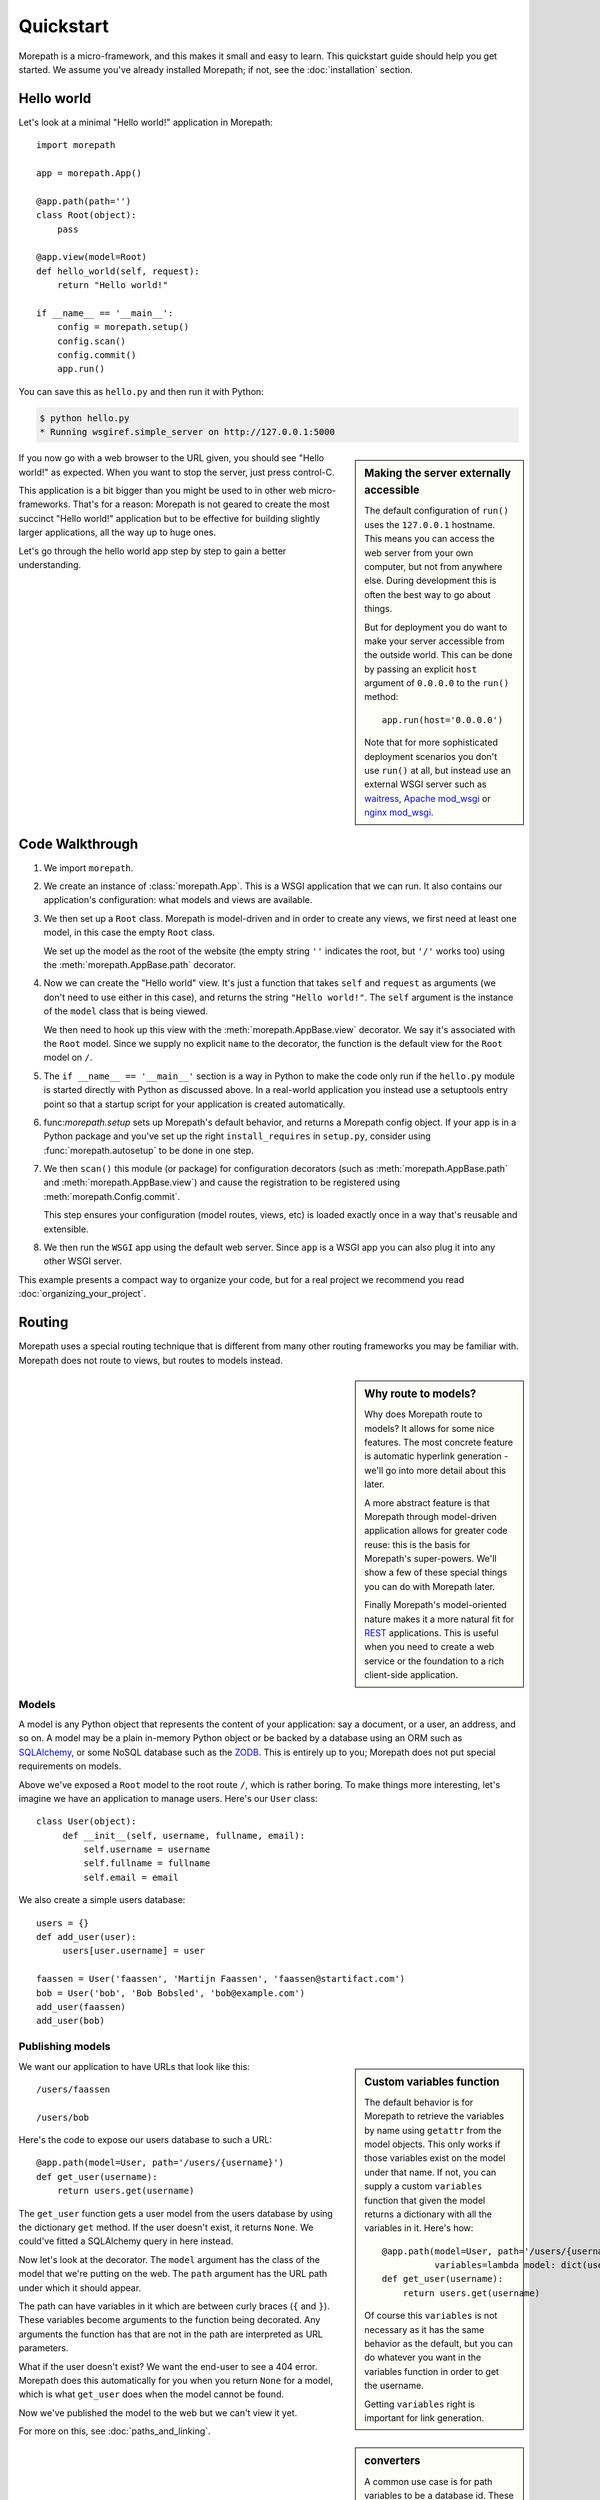 Quickstart
==========

Morepath is a micro-framework, and this makes it small and easy to
learn. This quickstart guide should help you get started. We assume
you've already installed Morepath; if not, see the :doc:`installation`
section.

Hello world
-----------

Let's look at a minimal "Hello world!" application in Morepath::

  import morepath

  app = morepath.App()

  @app.path(path='')
  class Root(object):
      pass

  @app.view(model=Root)
  def hello_world(self, request):
      return "Hello world!"

  if __name__ == '__main__':
      config = morepath.setup()
      config.scan()
      config.commit()
      app.run()

You can save this as ``hello.py`` and then run it with Python:

.. code-block:: sh

  $ python hello.py
  * Running wsgiref.simple_server on http://127.0.0.1:5000

.. sidebar:: Making the server externally accessible

  The default configuration of ``run()`` uses the ``127.0.0.1`` hostname.
  This means you can access the web server from your own computer, but
  not from anywhere else. During development this is often the best way
  to go about things.

  But for deployment you do want to make your server accessible from
  the outside world. This can be done by passing an explicit ``host``
  argument of ``0.0.0.0`` to the ``run()`` method::

    app.run(host='0.0.0.0')

  Note that for more sophisticated deployment scenarios you don't use
  ``run()`` at all, but instead use an external WSGI server such as
  waitress_, `Apache mod_wsgi`_ or `nginx mod_wsgi`_.

  .. _waitress: http://pylons.readthedocs.org/projects/waitress/en/latest/

  .. _`Apache mod_wsgi`: https://modwsgi.readthedocs.org/en/latest/

  .. _`nginx mod_wsgi`: http://wiki.nginx.org/NgxWSGIModule

If you now go with a web browser to the URL given, you should see
"Hello world!"  as expected. When you want to stop the server, just
press control-C.

This application is a bit bigger than you might be used to in other
web micro-frameworks. That's for a reason: Morepath is not geared to
create the most succinct "Hello world!" application but to be
effective for building slightly larger applications, all the way up to
huge ones.

Let's go through the hello world app step by step to gain a better
understanding.

Code Walkthrough
----------------

1. We import ``morepath``.

2. We create an instance of :class:`morepath.App`. This is a WSGI
   application that we can run. It also contains our application's
   configuration: what models and views are available.

3. We then set up a ``Root`` class. Morepath is model-driven and in
   order to create any views, we first need at least one model, in
   this case the empty ``Root`` class.

   We set up the model as the root of the website (the empty string
   ``''`` indicates the root, but ``'/'`` works too) using
   the :meth:`morepath.AppBase.path` decorator.

4. Now we can create the "Hello world" view. It's just a function that
   takes ``self`` and ``request`` as arguments (we don't need to use
   either in this case), and returns the string ``"Hello
   world!"``. The ``self`` argument is the instance of the ``model``
   class that is being viewed.

   We then need to hook up this view with the
   :meth:`morepath.AppBase.view` decorator.  We say it's associated
   with the ``Root`` model. Since we supply no explicit ``name`` to
   the decorator, the function is the default view for the ``Root``
   model on ``/``.

5. The ``if __name__ == '__main__'`` section is a way in Python to
   make the code only run if the ``hello.py`` module is started
   directly with Python as discussed above. In a real-world
   application you instead use a setuptools entry point so that a
   startup script for your application is created automatically.

6. func:`morepath.setup` sets up Morepath's default behavior, and
   returns a Morepath config object. If your app is in a Python
   package and you've set up the right ``install_requires`` in
   ``setup.py``, consider using :func:`morepath.autosetup` to be done
   in one step.

7. We then ``scan()`` this module (or package) for configuration
   decorators (such as :meth:`morepath.AppBase.path` and
   :meth:`morepath.AppBase.view`) and cause the registration to be
   registered using :meth:`morepath.Config.commit`.

   This step ensures your configuration (model routes, views, etc) is
   loaded exactly once in a way that's reusable and extensible.

8. We then run the ``WSGI`` app using the default web server. Since
   ``app`` is a WSGI app you can also plug it into any other WSGI
   server.

This example presents a compact way to organize your code, but for a
real project we recommend you read :doc:`organizing_your_project`.

Routing
-------

Morepath uses a special routing technique that is different from many
other routing frameworks you may be familiar with. Morepath does not
route to views, but routes to models instead.

.. sidebar:: Why route to models?

  Why does Morepath route to models? It allows for some nice
  features. The most concrete feature is automatic hyperlink
  generation - we'll go into more detail about this later.

  A more abstract feature is that Morepath through model-driven
  application allows for greater code reuse: this is the basis for
  Morepath's super-powers. We'll show a few of these special things
  you can do with Morepath later.

  Finally Morepath's model-oriented nature makes it a more natural fit
  for REST_ applications. This is useful when you need to create a web
  service or the foundation to a rich client-side application.

  .. _REST: https://en.wikipedia.org/wiki/Representational_state_transfer

Models
~~~~~~

A model is any Python object that represents the content of your
application: say a document, or a user, an address, and so on. A model
may be a plain in-memory Python object or be backed by a database
using an ORM such as SQLAlchemy_, or some NoSQL database such as the
ZODB_. This is entirely up to you; Morepath does not put special
requirements on models.

.. _SQLAlchemy: http://www.sqlalchemy.org/

.. _ZODB: http://www.zodb.org/en/latest/

Above we've exposed a ``Root`` model to the root route ``/``, which is
rather boring. To make things more interesting, let's imagine we have
an application to manage users. Here's our ``User`` class::

  class User(object):
       def __init__(self, username, fullname, email):
           self.username = username
           self.fullname = fullname
           self.email = email

We also create a simple users database::

  users = {}
  def add_user(user):
       users[user.username] = user

  faassen = User('faassen', 'Martijn Faassen', 'faassen@startifact.com')
  bob = User('bob', 'Bob Bobsled', 'bob@example.com')
  add_user(faassen)
  add_user(bob)

Publishing models
~~~~~~~~~~~~~~~~~

.. sidebar:: Custom variables function

  The default behavior is for Morepath to retrieve the variables by
  name using ``getattr`` from the model objects. This only works if
  those variables exist on the model under that name. If not, you can
  supply a custom ``variables`` function that given the model returns
  a dictionary with all the variables in it. Here's how::

    @app.path(model=User, path='/users/{username}',
              variables=lambda model: dict(username=model.username))
    def get_user(username):
        return users.get(username)

  Of course this ``variables`` is not necessary as it has the same
  behavior as the default, but you can do whatever you want in the
  variables function in order to get the username.

  Getting ``variables`` right is important for link generation.

We want our application to have URLs that look like this::

  /users/faassen

  /users/bob

Here's the code to expose our users database to such a URL::

  @app.path(model=User, path='/users/{username}')
  def get_user(username):
      return users.get(username)

The ``get_user`` function gets a user model from the users database by
using the dictionary ``get`` method. If the user doesn't exist, it
returns ``None``. We could've fitted a SQLAlchemy query in here
instead.

Now let's look at the decorator. The ``model`` argument has the class
of the model that we're putting on the web. The ``path`` argument has
the URL path under which it should appear.

The path can have variables in it which are between curly braces
(``{`` and ``}``). These variables become arguments to the function
being decorated. Any arguments the function has that are not in the
path are interpreted as URL parameters.

What if the user doesn't exist? We want the end-user to see a 404
error.  Morepath does this automatically for you when you return
``None`` for a model, which is what ``get_user`` does when the model
cannot be found.

Now we've published the model to the web but we can't view it yet.

.. sidebar:: converters

  A common use case is for path variables to be a database id. These
  are often integers only. If a non-integer is seen in the path we
  know it doesn't match. You can specify a path variable contains an
  integer using the integer converter. For instance::

    @app.path(model=Post, path='posts/{post_id}', converters=dict(post_id=int))
    def get_post(post_id):
        return query_post(post_id)

  You can do this more succinctly too by using a default parameter for
  ``post_id`` that is an int, for instance::

    @app.path(model=Post, path='posts/{post_id}')
    def get_post(post_id=0):
        return query_post(post_id)

For more on this, see :doc:`paths_and_linking`.

Views
~~~~~

In order to actually see a web page for a user model, we need to
create a view for it::

  @app.view(model=User)
  def user_info(self, request):
      return "User's full name is: %s" % self.fullname

The view is a function decorated by :meth:`morepath.AppBase.view` (or
related decorators such as :meth:`morepath.AppBase.json` and
:meth:`morepath.AppBase.html`) that gets two arguments: ``self``,
which is the model that this view is working for, so in this case an
instance of ``User``, and ``request`` which is the current
request. ``request`` is a :class:`morepath.request.Request` object (a
subclass of :class:`webob.request.BaseRequest`).

Now the URLs listed above such as ``/users/faassen`` will work.

What if we want to provide an alternative view for the user, such as
an ``edit`` view which allows us to edit it? We need to give it a
name::

  @app.view(model=User, name='edit')
  def edit_user(self, request):
      return "An editing UI goes here"

Now we have functionality on URLs like ``/users/faassen/edit`` and
``/users/bob/edit``.

For more on this, see :doc:`views`.

Linking to models
~~~~~~~~~~~~~~~~~

Morepath is great at creating links to models: it can do it for you
automatically. Previously we've defined an instance of ``User`` called
``bob``. What now if we want to link to the default view of ``bob``?
We simply do this::

  request.link(bob)

which generates the path ``/users/bob`` for us.

What if we want to see Bob's edit view? We do this::

  request.link(bob, 'edit')

And we'll get ``/users/bob/edit``.

Using :meth:`morepath.Request.link`` everywhere for link generation is
easy. You only need models and remember which view names are
available, that's it. If you ever have to change the path of your
model, you won't need to adjust any linking code.

For more on this, see :doc:`paths_and_linking`.

.. sidebar:: Link generation compared

  If you're familiar with routing frameworks where links are generated
  to views (such as Flask or Django) link generation is more
  involved. You need to give each route a name, and then refer back to
  this route name when you want to generate a link. You also need to
  supply the variables that go into the route. With Morepath, you
  don't need a route name, and if the default way of getting variables
  from a model is not correct, you only need to explain once how to
  create the variables for a route, with the ``variables`` argument to
  ``@app.path``.

  In addition, Morepath links are completely generic: you can pass in
  anything linkable. This means that writing a generic view that uses
  links becomes easier -- there is no dependency on particular named
  URL paths anymore.


JSON and HTML views
~~~~~~~~~~~~~~~~~~~

``@app.view`` is rather bare-bones. You usually know more about what
you want to return than that. If you want to return JSON, you can use
the shortcut ``@app.json`` instead to declare your view::

  @app.json(model=User, name='info')
  def user_json_info(self, request):
      return {'username': self.username,
              'fullname': self.fullname,
              'email': self.email}

This automatically serializes what is returned from the function JSON,
and sets the content-type header to ``application/json``.

If we want to return HTML, we can use ``@app.html``::

  @app.html(model=User)
  def user_info(self, request):
      return "<p>User's full name is: %s</p>" % self.fullname

This automatically sets the content type to ``text/html``. It doesn't
do any HTML escaping though, so the use of ``%`` above is unsafe! We
recommend the use of a HTML template language in that case.

Request object
--------------

The first argument for a view function is the request object. We'll
give a quick overview of what's possible here, but consult the
WebOb API documentation for more information.

* ``request.GET`` contains any URL parameters (``?key=value``). See
  :attr:`webob.request.BaseRequest.GET`.

* ``request.POST`` contains any HTTP form data that was submitted. See
  :attr:`webob.request.BaseRequest.POST`.

* ``request.method`` gets the HTTP method (``GET``, ``POST``, etc). See
  :attr:`webob.request.BaseRequest.method`.

* ``request.cookies`` contains the cookies. See
  :attr:`webob.request.BaseRequest.cookies`. ``response.set_cookie`` can be
  used to set cookies. See :meth:`webob.response.Response.set_cookie`.

Redirects
---------

To redirect to another URL, use :func:`morepath.redirect`. For example::

  @app.view(model=User, name='extra')
  def redirecting(self, request):
      return morepath.redirect(request.link(self, 'other'))

HTTP Errors
-----------

To trigger an HTTP error response you can raise various WebOb HTTP
exceptions (:mod:`webob.exc`). For instance::

  from webob.exc import HTTPNotAcceptable

  @app.view(model=User, name='extra')
  def erroring(self, request):
      raise HTTPNotAcceptable()

